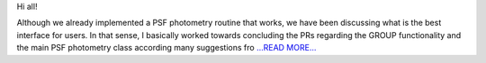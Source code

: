 .. title: Coding Period: Weeks five and six!
.. slug:
.. date: 2016-07-12 00:00:00 
.. tags: Astropy
.. author: Zé Vinícius
.. link: http://mirca.github.io/gsoc-astropy-coding-period-week-five-and-six/
.. description:
.. category: gsoc2016

Hi all!


Although we already implemented a PSF photometry routine that works, we have been discussing what is the best interface for users. In that sense, I basically worked towards concluding the PRs regarding the GROUP functionality and the main PSF photometry class according many suggestions fro `...READ MORE... <http://mirca.github.io/gsoc-astropy-coding-period-week-five-and-six/>`__


